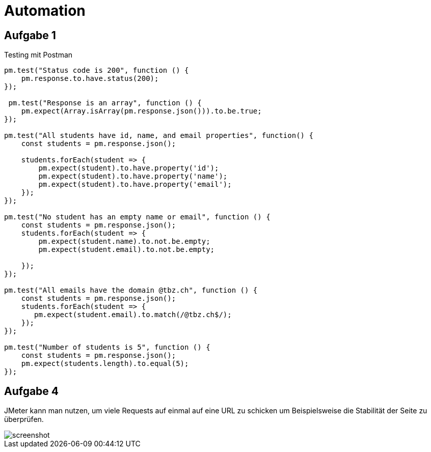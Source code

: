 ﻿= Automation

== Aufgabe 1

Testing mit Postman 

[source,]
----
pm.test("Status code is 200", function () {
    pm.response.to.have.status(200);
});

 pm.test("Response is an array", function () {
    pm.expect(Array.isArray(pm.response.json())).to.be.true;
});

pm.test("All students have id, name, and email properties", function() {
    const students = pm.response.json();

    students.forEach(student => {
        pm.expect(student).to.have.property('id');
        pm.expect(student).to.have.property('name');
        pm.expect(student).to.have.property('email');
    });
});

pm.test("No student has an empty name or email", function () {
    const students = pm.response.json();
    students.forEach(student => {
        pm.expect(student.name).to.not.be.empty;
        pm.expect(student.email).to.not.be.empty;

    });
});

pm.test("All emails have the domain @tbz.ch", function () {
    const students = pm.response.json();
    students.forEach(student => {
       pm.expect(student.email).to.match(/@tbz.ch$/);
    });
});

pm.test("Number of students is 5", function () {
    const students = pm.response.json();
    pm.expect(students.length).to.equal(5);
});
----

== Aufgabe 4

JMeter kann man nutzen, um viele Requests auf einmal auf eine URL zu schicken um Beispielsweise die Stabilität der Seite zu überprüfen. 

image::screenshot.png[]